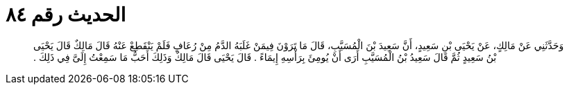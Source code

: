 
= الحديث رقم ٨٤

[quote.hadith]
وَحَدَّثَنِي عَنْ مَالِكٍ، عَنْ يَحْيَى بْنِ سَعِيدٍ، أَنَّ سَعِيدَ بْنَ الْمُسَيَّبِ، قَالَ مَا تَرَوْنَ فِيمَنْ غَلَبَهُ الدَّمُ مِنْ رُعَافٍ فَلَمْ يَنْقَطِعْ عَنْهُ قَالَ مَالِكٌ قَالَ يَحْيَى بْنُ سَعِيدٍ ثُمَّ قَالَ سَعِيدُ بْنُ الْمُسَيَّبِ أَرَى أَنْ يُومِئَ بِرَأْسِهِ إِيمَاءً ‏.‏ قَالَ يَحْيَى قَالَ مَالِكٌ وَذَلِكَ أَحَبُّ مَا سَمِعْتُ إِلَىَّ فِي ذَلِكَ ‏.‏